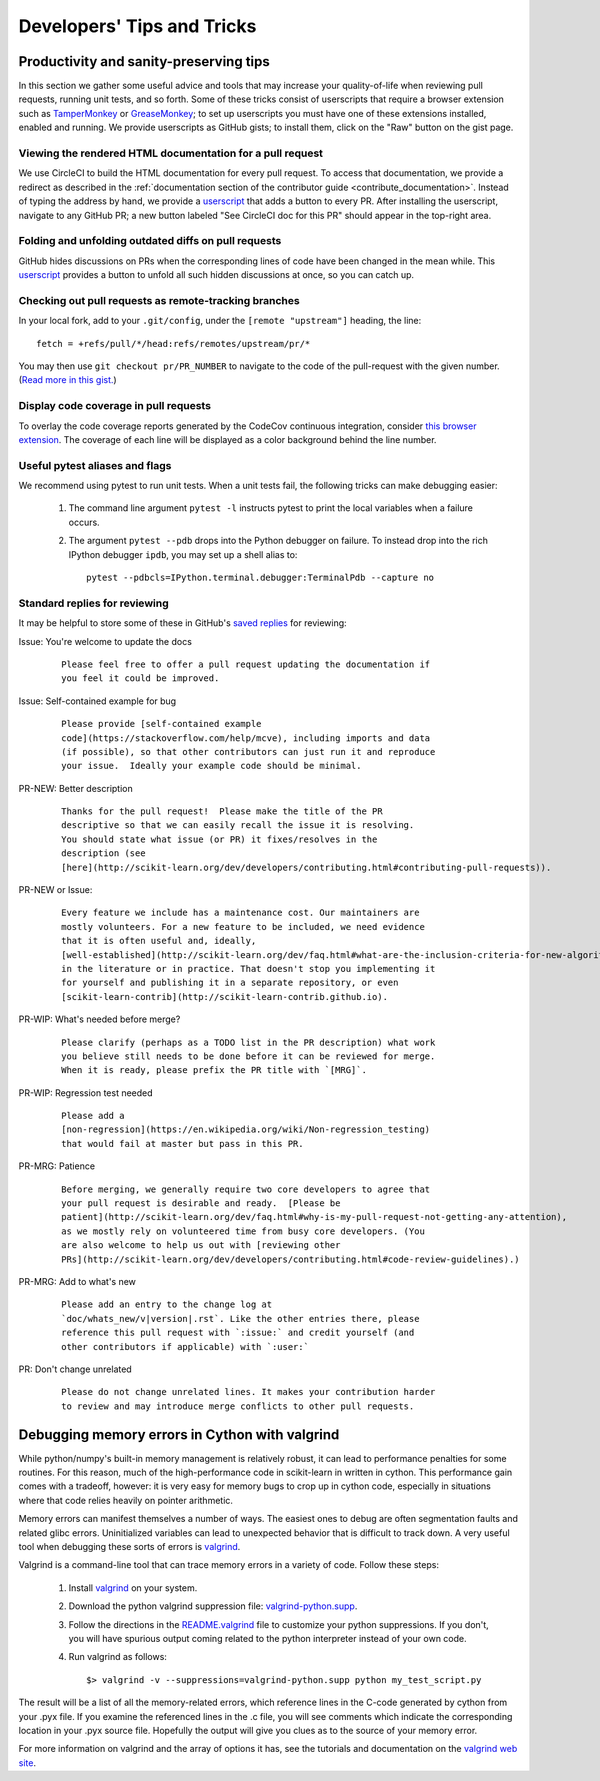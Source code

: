 .. _developers-tips:

===========================
Developers' Tips and Tricks
===========================

Productivity and sanity-preserving tips
=======================================

In this section we gather some useful advice and tools that may increase your
quality-of-life when reviewing pull requests, running unit tests, and so forth.
Some of these tricks consist of userscripts that require a browser extension
such as `TamperMonkey`_ or `GreaseMonkey`_; to set up userscripts you must have
one of these extensions installed, enabled and running.  We provide userscripts
as GitHub gists; to install them, click on the "Raw" button on the gist page.

.. _TamperMonkey: https://tampermonkey.net
.. _GreaseMonkey: http://www.greasespot.net

Viewing the rendered HTML documentation for a pull request
----------------------------------------------------------

We use CircleCI to build the HTML documentation for every pull request. To
access that documentation, we provide a redirect as described in the
:ref:`documentation section of the contributor guide
<contribute_documentation>`. Instead of typing the address by hand, we provide a
`userscript <https://gist.github.com/lesteve/470170f288884ec052bcf4bc4ffe958a>`_
that adds a button to every PR. After installing the userscript, navigate to any
GitHub PR; a new button labeled "See CircleCI doc for this PR" should appear in
the top-right area.

Folding and unfolding outdated diffs on pull requests
-----------------------------------------------------

GitHub hides discussions on PRs when the corresponding lines of code have been
changed in the mean while. This `userscript
<https://gist.github.com/lesteve/b4ef29bccd42b354a834>`_ provides a button to
unfold all such hidden discussions at once, so you can catch up.

Checking out pull requests as remote-tracking branches
------------------------------------------------------

In your local fork, add to your ``.git/config``, under the ``[remote
"upstream"]`` heading, the line::

  fetch = +refs/pull/*/head:refs/remotes/upstream/pr/*

You may then use ``git checkout pr/PR_NUMBER`` to navigate to the code of the
pull-request with the given number. (`Read more in this gist.
<https://gist.github.com/piscisaureus/3342247>`_)

Display code coverage in pull requests
--------------------------------------

To overlay the code coverage reports generated by the CodeCov continuous
integration, consider `this browser extension
<https://github.com/codecov/browser-extension>`_. The coverage of each line
will be displayed as a color background behind the line number.

Useful pytest aliases and flags
-------------------------------

We recommend using pytest to run unit tests. When a unit tests fail, the
following tricks can make debugging easier:

  1. The command line argument ``pytest -l`` instructs pytest to print the local
     variables when a failure occurs.

  2. The argument ``pytest --pdb`` drops into the Python debugger on failure. To
     instead drop into the rich IPython debugger ``ipdb``, you may set up a
     shell alias to::

         pytest --pdbcls=IPython.terminal.debugger:TerminalPdb --capture no

.. _saved_replies:

Standard replies for reviewing
------------------------------

It may be helpful to store some of these in GitHub's `saved
replies <https://github.com/settings/replies/>`_ for reviewing:

Issue: You're welcome to update the docs
    ::

        Please feel free to offer a pull request updating the documentation if
        you feel it could be improved.

Issue: Self-contained example for bug
    ::

        Please provide [self-contained example
        code](https://stackoverflow.com/help/mcve), including imports and data
        (if possible), so that other contributors can just run it and reproduce
        your issue.  Ideally your example code should be minimal.

PR-NEW: Better description
    ::

        Thanks for the pull request!  Please make the title of the PR
        descriptive so that we can easily recall the issue it is resolving.
        You should state what issue (or PR) it fixes/resolves in the
        description (see
        [here](http://scikit-learn.org/dev/developers/contributing.html#contributing-pull-requests)).

PR-NEW or Issue:
    ::

        Every feature we include has a maintenance cost. Our maintainers are
        mostly volunteers. For a new feature to be included, we need evidence
        that it is often useful and, ideally,
        [well-established](http://scikit-learn.org/dev/faq.html#what-are-the-inclusion-criteria-for-new-algorithms)
        in the literature or in practice. That doesn't stop you implementing it
        for yourself and publishing it in a separate repository, or even
        [scikit-learn-contrib](http://scikit-learn-contrib.github.io).

PR-WIP: What's needed before merge?
    ::

        Please clarify (perhaps as a TODO list in the PR description) what work
        you believe still needs to be done before it can be reviewed for merge.
        When it is ready, please prefix the PR title with `[MRG]`.

PR-WIP: Regression test needed
    ::

        Please add a
        [non-regression](https://en.wikipedia.org/wiki/Non-regression_testing)
        that would fail at master but pass in this PR.

PR-MRG: Patience
    ::

        Before merging, we generally require two core developers to agree that
        your pull request is desirable and ready.  [Please be
        patient](http://scikit-learn.org/dev/faq.html#why-is-my-pull-request-not-getting-any-attention),
        as we mostly rely on volunteered time from busy core developers. (You
        are also welcome to help us out with [reviewing other
        PRs](http://scikit-learn.org/dev/developers/contributing.html#code-review-guidelines).)

PR-MRG: Add to what's new
    ::

        Please add an entry to the change log at
        `doc/whats_new/v|version|.rst`. Like the other entries there, please
        reference this pull request with `:issue:` and credit yourself (and
        other contributors if applicable) with `:user:`

PR: Don't change unrelated
    ::

        Please do not change unrelated lines. It makes your contribution harder
        to review and may introduce merge conflicts to other pull requests.

Debugging memory errors in Cython with valgrind
===============================================

While python/numpy's built-in memory management is relatively robust, it can
lead to performance penalties for some routines. For this reason, much of
the high-performance code in scikit-learn in written in cython. This
performance gain comes with a tradeoff, however: it is very easy for memory
bugs to crop up in cython code, especially in situations where that code
relies heavily on pointer arithmetic.

Memory errors can manifest themselves a number of ways. The easiest ones to
debug are often segmentation faults and related glibc errors. Uninitialized
variables can lead to unexpected behavior that is difficult to track down.
A very useful tool when debugging these sorts of errors is
valgrind_.


Valgrind is a command-line tool that can trace memory errors in a variety of
code. Follow these steps:

  1. Install `valgrind`_ on your system.

  2. Download the python valgrind suppression file: `valgrind-python.supp`_.

  3. Follow the directions in the `README.valgrind`_ file to customize your
     python suppressions. If you don't, you will have spurious output coming
     related to the python interpreter instead of your own code.

  4. Run valgrind as follows::

       $> valgrind -v --suppressions=valgrind-python.supp python my_test_script.py

.. _valgrind: http://valgrind.org
.. _`README.valgrind`: http://svn.python.org/projects/python/trunk/Misc/README.valgrind
.. _`valgrind-python.supp`: http://svn.python.org/projects/python/trunk/Misc/valgrind-python.supp


The result will be a list of all the memory-related errors, which reference
lines in the C-code generated by cython from your .pyx file. If you examine
the referenced lines in the .c file, you will see comments which indicate the
corresponding location in your .pyx source file. Hopefully the output will
give you clues as to the source of your memory error.

For more information on valgrind and the array of options it has, see the
tutorials and documentation on the `valgrind web site <http://valgrind.org>`_.
